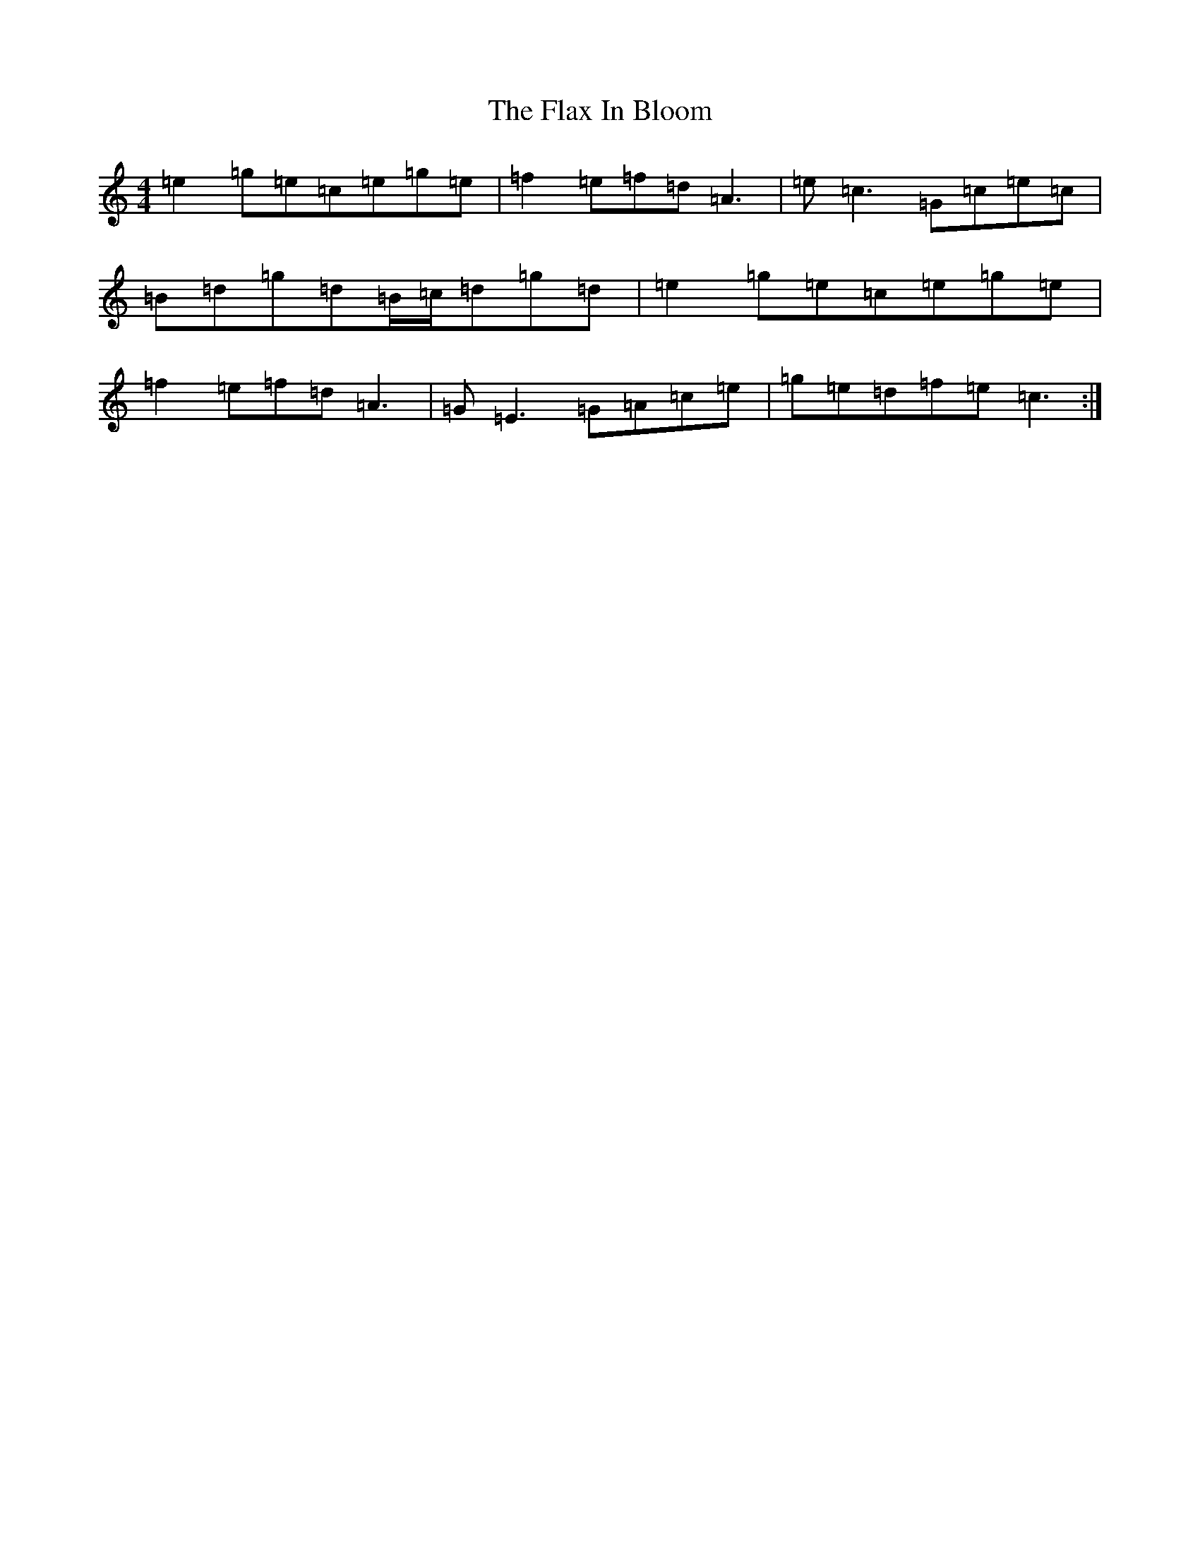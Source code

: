 X: 6938
T: Flax In Bloom, The
S: https://thesession.org/tunes/748#setting13843
R: reel
M:4/4
L:1/8
K: C Major
=e2=g=e=c=e=g=e|=f2=e=f=d=A3|=e=c3=G=c=e=c|=B=d=g=d=B/2=c/2=d=g=d|=e2=g=e=c=e=g=e|=f2=e=f=d=A3|=G=E3=G=A=c=e|=g=e=d=f=e=c3:|
